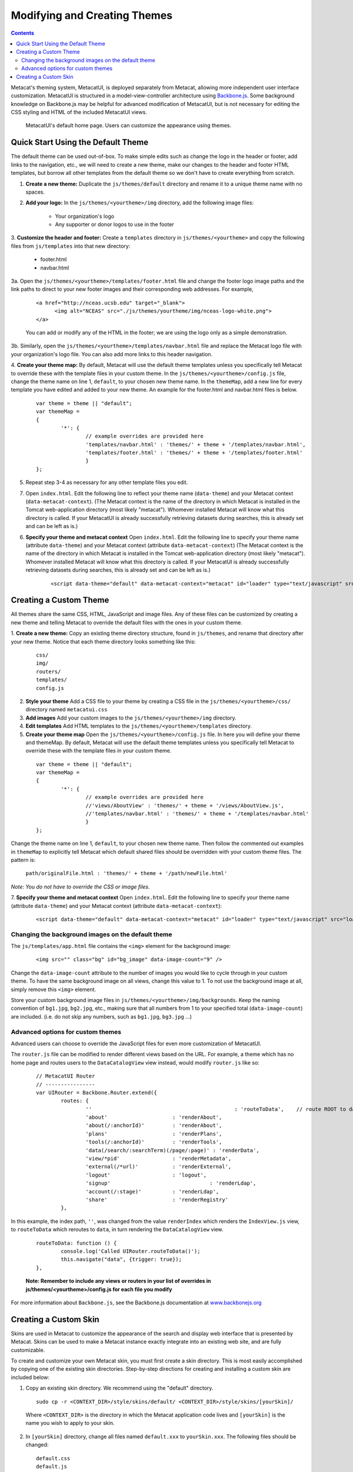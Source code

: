 Modifying and Creating Themes
=============================
.. versionadded:: 2.2.0

.. contents::
  
Metacat's theming system, MetacatUI, is deployed separately from Metacat, allowing more 
independent user interface customization. MetacatUI is structured in a model-view-controller
architecture using `Backbone.js <http://www.backbonejs.org>`_. Some background knowledge on Backbone.js may be helpful for 
advanced modification of MetacatUI, but is not necessary for editing the CSS styling and HTML of 
the included MetacatUI views. 

.. figure:: images/screenshots/image007.png

   MetacatUI's default home page. Users can customize the appearance using themes. 

Quick Start Using the Default Theme
-----------------------------------
The default theme can be used out-of-box. To make simple edits such as change the logo in the header or footer, add links to the navigation, etc., we will need to create a new theme, make our changes to the header and footer HTML templates, but borrow all other templates from the default theme so we don't have to create everything from scratch.

1. **Create a new theme:** Duplicate the ``js/themes/default`` directory and rename it to a unique theme name with no spaces.

2. **Add your logo:** In the ``js/themes/<yourtheme>/img`` directory, add the following image files:

	* Your organization's logo
	* Any supporter or donor logos to use in the footer

3. **Customize the header and footer:** Create a ``templates`` directory in ``js/themes/<yourtheme>`` and copy the following files from ``js/templates`` into
that new directory:

	* footer.html
	* navbar.html

3a. Open the ``js/themes/<yourtheme>/templates/footer.html`` file and change the footer logo image paths and the link paths to direct to 
your new footer images and their corresponding web addresses. For example, 

	::
	
	  <a href="http://nceas.ucsb.edu" target="_blank">
	  	<img alt="NCEAS" src="./js/themes/yourtheme/img/nceas-logo-white.png">
	  </a>
	  
	You can add or modify any of the HTML in the footer; we are using the logo only as a simple demonstration.

3b. Similarly, open the ``js/themes/<yourtheme>/templates/navbar.html`` file and replace the Metacat logo file with your organization's logo file. You can also add more links to this header navigation.

4. **Create your theme map:** By default, Metacat will use the default theme templates unless you specifically tell Metacat to override these with the template files in your custom theme.
In the ``js/themes/<yourtheme>/config.js`` file, change the theme name on line 1, ``default``, to your chosen new theme name.
In the ``themeMap``, add a new line for every template you have edited and added to your new theme. An example for the footer.html and navbar.html files is below.
	  
  ::

	var theme = theme || "default";
	var themeMap = 
	{
		'*': {
			// example overrides are provided here
			'templates/navbar.html' : 'themes/' + theme + '/templates/navbar.html',
			'templates/footer.html' : 'themes/' + theme + '/templates/footer.html'
			}
	};

5. Repeat step 3-4 as necessary for any other template files you edit.

7. Open ``index.html``. Edit the following line to reflect your theme name (``data-theme``) and your Metacat
   context (``data-metacat-context``). (The Metacat context is the name of the directory in which Metacat is installed in the Tomcat web-application directory (most likely "metacat"). Whomever installed Metacat will know what this directory is called. If your MetacatUI is already successfully retrieving datasets during searches, this is already set and can be left as is.)
6. **Specify your theme and metacat context** Open ``index.html``. Edit the following line to specify your theme name (attribute ``data-theme``) and your Metacat
   context (attribute ``data-metacat-context``) (The Metacat context is the name of the directory in which Metacat is installed in the Tomcat web-application directory (most likely "metacat"). Whomever installed Metacat will know what this directory is called. If your MetacatUI is already successfully retrieving datasets during searches, this is already set and can be left as is.)

	::
	 
	  <script data-theme="default" data-metacat-context="metacat" id="loader" type="text/javascript" src="loader.js"></script>


Creating a Custom Theme
-----------------------
All themes share the same CSS, HTML, JavaScript and image files. Any of these files can be customized by creating
a new theme and telling Metacat to override the default files with the ones in your custom theme.

1. **Create a new theme:** Copy an existing theme directory structure, found in ``js/themes``, and rename that directory after your new theme.
Notice that each theme directory looks something like this:

	::
	
	  css/
	  img/
	  routers/
	  templates/
	  config.js
		
2. **Style your theme** Add a CSS file to your theme by creating a CSS file in the ``js/themes/<yourtheme>/css/`` directory
   named ``metacatui.css``

3. **Add images** Add your custom images to the ``js/themes/<yourtheme>/img`` directory.

4. **Edit templates** Add HTML templates to the ``js/themes/<yourtheme>/templates`` directory.

5. **Create your theme map** Open the ``js/themes/<yourtheme>/config.js`` file. In here you will define your theme and themeMap. By default, Metacat will use the default theme templates unless you specifically tell Metacat to override these with the template files in your custom theme.
	
  ::
	
	var theme = theme || "default";
	var themeMap = 
	{
		'*': {
			// example overrides are provided here
			//'views/AboutView' : 'themes/' + theme + '/views/AboutView.js',
			//'templates/navbar.html' : 'themes/' + theme + '/templates/navbar.html'
			}
	};
		
Change the theme name on line 1, ``default``, to your chosen new theme name. Then follow the commented out examples in ``themeMap`` to
explicitly tell Metacat which default shared files should be overridden with your custom theme 
files. The pattern is:
	
	``path/originalFile.html : 'themes/' + theme + '/path/newFile.html'``
	
*Note: You do not have to override the CSS or image files.*

7. **Specify your theme and metacat context** Open ``index.html``. Edit the following line to specify your theme name (attribute ``data-theme``) and your Metacat
context (attribute ``data-metacat-context``):

	::
	 
	  <script data-theme="default" data-metacat-context="metacat" id="loader" type="text/javascript" src="loader.js"></script>


Changing the background images on the default theme
~~~~~~~~~~~~~~~~~~~~~~~~~~~~~~~~~~~~~~~~~~~~~~~~~~~
The ``js/templates/app.html`` file contains the ``<img>`` element for the background image:

	::
	
	  <img src="" class="bg" id="bg_image" data-image-count="9" />
	  
Change the ``data-image-count`` attribute to the number of images you would like to cycle through in your custom
theme. To have the same background image on all views, change this value to 1. To not use the background image at all, simply remove this ``<img>`` element.

Store your custom background image files in ``js/themes/<yourtheme>/img/backgrounds``. Keep the naming convention of ``bg1.jpg``, ``bg2.jpg``, etc., making sure
that all numbers from 1 to your specified total (``data-image-count``) are included. (i.e. do not skip any numbers, such as ``bg1.jpg``, ``bg3.jpg`` ...)


Advanced options for custom themes
~~~~~~~~~~~~~~~~~~~~~~~~~~~~~~~~~~
Advanced users can choose to override the JavaScript files for even more customization of MetacatUI.


The ``router.js`` file can be modified to render different views based on the URL. For example,
a theme which has no home page and routes users to the ``DataCatalogView`` view instead, would modify ``router.js``
like so:

	::
	 
	  	// MetacatUI Router
		// ----------------
		var UIRouter = Backbone.Router.extend({
			routes: {
				'' 					        : 'routeToData',    // route ROOT to data
				'about'                     : 'renderAbout', 
				'about(/:anchorId)'         : 'renderAbout',  
				'plans'                     : 'renderPlans',  
				'tools(/:anchorId)'         : 'renderTools',  
				'data(/search/:searchTerm)(/page/:page)' : 'renderData',    
				'view/*pid'                 : 'renderMetadata',    
				'external(/*url)'           : 'renderExternal',   
				'logout'                    : 'logout',    
				'signup'          			: 'renderLdap',  
				'account(/:stage)'          : 'renderLdap',   
				'share'                     : 'renderRegistry'   
			},
			
In this example, the index path, ``''``, was changed from
the value ``renderIndex`` which renders the ``IndexView.js`` view, to ``routeToData`` which reroutes to ``data``,
in turn rendering the ``DataCatalogView`` view.

	::
	  		
	  	routeToData: function () {
			console.log('Called UIRouter.routeToData()');
			this.navigate("data", {trigger: true});
		},
		
	**Note: Remember to include any views or routers in your list of overrides in js/themes/<yourtheme>/config.js
	for each file you modify**


For more information about ``Backbone.js``, see the Backbone.js documentation at `www.backbonejs.org <http://www.backbonejs.org>`_



Creating a Custom Skin
----------------------
.. deprecated:: 2.2.0
   Use MetacatUI themes for any new UI development. Metacat's original skinning 
   mechanism is still included and used for aspects of rendering metadata, but is 
   not the preferred method for building web clients for Metacat.
   
   To MetacatUI themes, select ``metacatui`` as the default skin during skin configuration
   in the administration interface.
	
Skins are used in Metacat to customize the appearance of the search and display
web interface that is presented by Metacat.  Skins can be used to make a Metacat
instance exactly integrate into an existing web site, and are fully customizable.

To create and customize your own Metacat skin, you must first create a skin 
directory. This is most easily accomplished by copying one of the existing skin 
directories. Step-by-step directions for creating and installing a custom skin 
are included below:

1. Copy an existing skin directory. We recommend using the "default" directory.

  ::
  
    sudo cp -r <CONTEXT_DIR>/style/skins/default/ <CONTEXT_DIR>/style/skins/[yourSkin]/

  Where ``<CONTEXT_DIR>`` is the directory in which the Metacat application 
  code lives  and ``[yourSkin]`` is the name you wish to apply to your skin.

2. In ``[yourSkin]`` directory, change all files named ``default.xxx`` to 
   ``yourSkin.xxx``. The following files should be changed:

  ::
  
    default.css
    default.js
    default.properties
    default.properties.metadata.xml
    default.xml

3. In the metacat.properties file(``<CONTEXT_DIR>/WEB_INF/metacat.properties``), 
   add ``[yourSkin]`` to the value of the skin.names property.

4. Restart Tomcat. Log in as the user that runs your Tomcat server (often "tomcat") and type:

  ::
  
    /etc/init.d/tomcat7 restart

Navigate to Metacat's Configuration utility  and select the Configure Skins 
option. Your custom skin should appear as a choice in the skins list. Change 
the layout and style by modifying the header, footer, css, and other files in 
your new skin directory.

It is important to note that all customized skins will be overwritten when 
Metacat is reinstalled or upgraded. Please remember to back up your skins before
reinstalling or upgrading Metacat.
	